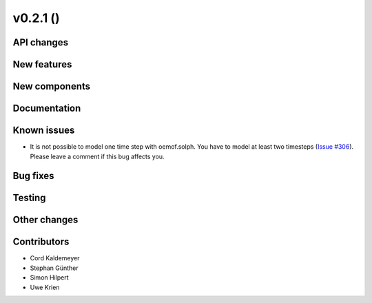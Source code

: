 v0.2.1 ()
++++++++++++++++++++++++++


API changes
###########



New features
############



New components
##############



Documentation
#############



Known issues
############
* It is not possible to model one time step with oemof.solph. You have to model
  at least two timesteps
  (`Issue #306 <https://github.com/oemof/oemof/issues/306>`_). Please leave a
  comment if this bug affects you.

Bug fixes
#########



Testing
#######



Other changes
#############



Contributors
############

* Cord Kaldemeyer
* Stephan Günther
* Simon Hilpert
* Uwe Krien
